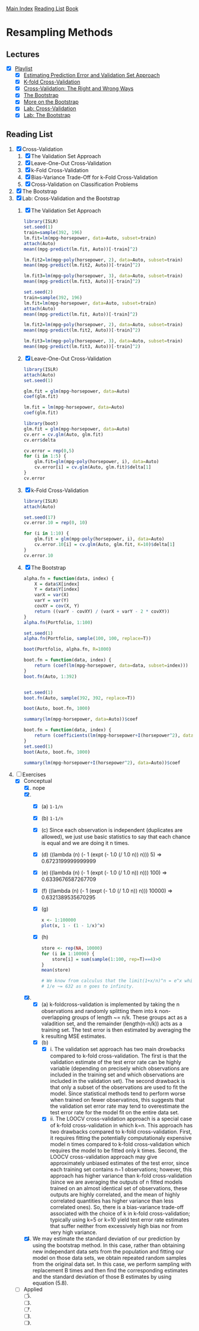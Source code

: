 [[../index.org][Main Index]]
[[../index.org][Reading List]]
[[../an_introduction_to_statistical_learning.org][Book]]

* Resampling Methods
** Lectures
   + [X] [[https://www.youtube.com/playlist?list=PL5-da3qGB5IA6E6ZNXu7dp89_uv8yocmf][Playlist]]
     + [X] [[https://www.youtube.com/watch?v=_2ij6eaaSl0][Estimating Prediction Error and Validation Set Approach]]
     + [X] [[https://www.youtube.com/watch?v=nZAM5OXrktY][K-fold Cross-Validation]]
     + [X] [[https://www.youtube.com/watch?v=S06JpVoNaA0][Cross-Validation: The Right and Wrong Ways]]
     + [X] [[https://www.youtube.com/watch?v=p4BYWX7PTBM][The Bootstrap]]
     + [X] [[https://www.youtube.com/watch?v=BzHz0J9a6k0][More on the Bootstrap]]
     + [X] [[https://www.youtube.com/watch?v=6dSXlqHAoMk][Lab: Cross-Validation]]
     + [X] [[https://www.youtube.com/watch?v=YVSmsWoBKnA][Lab: The Bootstrap]]
** Reading List
1. [X] Cross-Validation
   1. [X] The Validation Set Approach
   2. [X] Leave-One-Out Cross-Validation
   3. [X] k-Fold Cross-Validation
   4. [X] Bias-Variance Trade-Off for k-Fold Cross-Validation
   5. [X] Cross-Validation on Classification Problems
2. [X] The Bootstrap
3. [X] Lab: Cross-Validation and the Bootstrap
   1. [X] The Validation Set Approach
      #+BEGIN_SRC R
        library(ISLR)
        set.seed(1)
        train=sample(392, 196)
        lm.fit=lm(mpg~horsepower, data=Auto, subset=train)
        attach(Auto)
        mean((mpg-predict(lm.fit, Auto))[-train]^2)

        lm.fit2=lm(mpg~poly(horsepower, 2), data=Auto, subset=train)
        mean((mpg-predict(lm.fit2, Auto))[-train]^2)

        lm.fit3=lm(mpg~poly(horsepower, 3), data=Auto, subset=train)
        mean((mpg-predict(lm.fit3, Auto))[-train]^2)

        set.seed(2)
        train=sample(392, 196)
        lm.fit=lm(mpg~horsepower, data=Auto, subset=train)
        attach(Auto)
        mean((mpg-predict(lm.fit, Auto))[-train]^2)

        lm.fit2=lm(mpg~poly(horsepower, 2), data=Auto, subset=train)
        mean((mpg-predict(lm.fit2, Auto))[-train]^2)

        lm.fit3=lm(mpg~poly(horsepower, 3), data=Auto, subset=train)
        mean((mpg-predict(lm.fit3, Auto))[-train]^2)
      #+END_SRC
   2. [X] Leave-One-Out Cross-Validation
      #+BEGIN_SRC R
        library(ISLR)
        attach(Auto)
        set.seed(1)

        glm.fit = glm(mpg~horsepower, data=Auto)
        coef(glm.fit)

        lm.fit = lm(mpg~horsepower, data=Auto)
        coef(glm.fit)

        library(boot)
        glm.fit = glm(mpg~horsepower, data=Auto)
        cv.err = cv.glm(Auto, glm.fit)
        cv.err$delta

        cv.error = rep(0,5)
        for (i in 1:5) {
            glm.fit=glm(mpg~poly(horsepower, i), data=Auto)
            cv.error[i] = cv.glm(Auto, glm.fit)$delta[1]
        }
        cv.error
      #+END_SRC
   3. [X] k-Fold Cross-Validation
      #+BEGIN_SRC R
        library(ISLR)
        attach(Auto)

        set.seed(17)
        cv.error.10 = rep(0, 10)

        for (i in 1:10) {
            glm.fit = glm(mpg~poly(horsepower, i), data=Auto)
            cv.error.10[i] = cv.glm(Auto, glm.fit, K=10)$delta[1]
        }
        cv.error.10
      #+END_SRC
   4. [X] The Bootstrap
      #+BEGIN_SRC R
        alpha.fn = function(data, index) {
            X = data$X[index]
            Y = data$Y[index]
            varX = var(X)
            varY = var(Y)
            covXY = cov(X, Y)
            return ((varY - covXY) / (varX + varY - 2 * covXY))
        }
        alpha.fn(Portfolio, 1:100)

        set.seed(1)
        alpha.fn(Portfolio, sample(100, 100, replace=T))

        boot(Portfolio, alpha.fn, R=1000)

        boot.fn = function(data, index) {
            return (coef(lm(mpg~horsepower, data=data, subset=index)))
        }
        boot.fn(Auto, 1:392)


        set.seed(1)
        boot.fn(Auto, sample(392, 392, replace=T))

        boot(Auto, boot.fn, 1000)

        summary(lm(mpg~horsepower, data=Auto))$coef

        boot.fn = function(data, index) {
            return (coefficients(lm(mpg~horsepower+I(horsepower^2), data=data, subset=index)))
        }
        set.seed(1)
        boot(Auto, boot.fn, 1000)

        summary(lm(mpg~horsepower+I(horsepower^2), data=Auto))$coef
      #+END_SRC
4. [-] Exercises
   + [X] Conceptual
     1. [X] nope
     2. [X]
        + [X] (a) =1-1/n=
        + [X] (b) =1-1/n=
        + [X] (c) Since each observation is independent (duplicates are
          allowed), we just use basic statistics to say that each chance is
          equal and we are doing it n times.
        + [X] (d) ((lambda (n) (- 1 (expt (- 1.0 (/ 1.0 n)) n))) 5) => 0.6723199999999999
        + [X] (e) ((lambda (n) (- 1 (expt (- 1.0 (/ 1.0 n)) n))) 100) => 0.6339676587267709
        + [X] (f) ((lambda (n) (- 1 (expt (- 1.0 (/ 1.0 n)) n))) 10000) => 0.6321389535670295
        + [X] (g)
          #+BEGIN_SRC R
            x <- 1:100000
            plot(x, 1 - (1 - 1/x)^x)
          #+END_SRC
        + [X] (h)
          #+BEGIN_SRC R
            store <- rep(NA, 10000)
            for (i in 1:10000) {
                store[i] = sum(sample(1:100, rep=T)==4)>0
            }
            mean(store)

            # We know from calculus that the limit(1+x/n)^n = e^x which tells us that 1 -
            # 1/e ~= 632 as n goes to infinity.
          #+END_SRC
     3. [X]
        + [X] (a) k-foldcross-validation is implemented by taking the n
          observations and randomly splitting them into k non-overlapping groups
          of length ~= n/k. These groups act as a valadition set, and the
          remainder (length(n-n/k)) acts as a training set. The test error is
          then estimated by averaging the k resulting MSE estimates.
        + [X] (b)
          + [X] i. The validation set approach has two main drowbacks compared
            to k-fold cross-validation. The first is that the validation
            estimate of the test error rate can be highly variable (depending on
            precisely which observations are included in the training set and
            which observations are included in the validation set). The second
            drawback is that only a subset of the observations are used to fit
            the model. Since statistical methods tend to perform worse when
            trained on fewer observatinos, this suggests that the validation set
            error rate may tend to overestimate the test error rate for the
            model fit on the entire data set.
          + [X] ii. The LOOCV cross-validation approach is a special case of
            k-fold cross-validation in which k=n. This approach has two
            drawbacks compared to k-fold cross-validation. First, it requires
            fitting the potentially computationaly expensive model n times
            compared to k-fold cross-validation which requires the model to be
            fitted only k times. Second, the LOOCV cross-validation approach may
            give approximately unbiased estimates of the test error, since each
            training set contains n−1 observations; however, this approach has
            higher variance than k-fold cross-validation (since we are averaging
            the outputs of n fitted models trained on an almost identical set of
            observations, these outputs are highly correlated, and the mean of
            highly correlated quantities has higher variance than less
            correlated ones). So, there is a bias-variance trade-off associated
            with the choice of k in k-fold cross-validation; typically using k=5
            or k=10 yield test error rate estimates that suffer neither from
            excessively high bias nor from very high variance.
     4. [X] We may estimate the standard deviation of our prediction by using
        the bootstrap method. In this case, rather than obtaining new
        independant data sets from the population and fitting our model on those
        data sets, we obtain repeated random samples from the original data set.
        In this case, we perform sampling with replacement B times and then find
        the corresponding estimates and the standard deviation of those B
        estimates by using equation (5.8).
   + [ ] Applied
     5. [@5] [ ]
     6. [ ]
     7. [ ]
     8. [ ]
     9. [ ]
